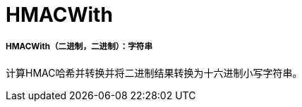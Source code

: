 =  HMACWith

// * <<hmacwith1>>


[[hmacwith1]]
=====  HMACWith（二进制，二进制）：字符串

计算HMAC哈希并转换并将二进制结果转换为十六进制小写字符串。

